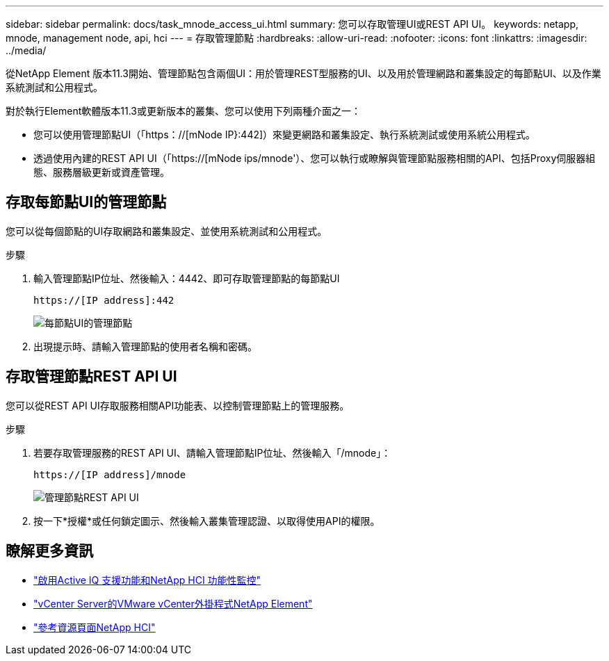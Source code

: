---
sidebar: sidebar 
permalink: docs/task_mnode_access_ui.html 
summary: 您可以存取管理UI或REST API UI。 
keywords: netapp, mnode, management node, api, hci 
---
= 存取管理節點
:hardbreaks:
:allow-uri-read: 
:nofooter: 
:icons: font
:linkattrs: 
:imagesdir: ../media/


[role="lead"]
從NetApp Element 版本11.3開始、管理節點包含兩個UI：用於管理REST型服務的UI、以及用於管理網路和叢集設定的每節點UI、以及作業系統測試和公用程式。

對於執行Element軟體版本11.3或更新版本的叢集、您可以使用下列兩種介面之一：

* 您可以使用管理節點UI（「https：//[mNode IP}:442]）來變更網路和叢集設定、執行系統測試或使用系統公用程式。
* 透過使用內建的REST API UI（「https://[mNode ips/mnode'）、您可以執行或瞭解與管理節點服務相關的API、包括Proxy伺服器組態、服務層級更新或資產管理。




== 存取每節點UI的管理節點

您可以從每個節點的UI存取網路和叢集設定、並使用系統測試和公用程式。

.步驟
. 輸入管理節點IP位址、然後輸入：4442、即可存取管理節點的每節點UI
+
[listing]
----
https://[IP address]:442
----
+
image::mnode_per_node_442_ui.png[每節點UI的管理節點]

. 出現提示時、請輸入管理節點的使用者名稱和密碼。




== 存取管理節點REST API UI

您可以從REST API UI存取服務相關API功能表、以控制管理節點上的管理服務。

.步驟
. 若要存取管理服務的REST API UI、請輸入管理節點IP位址、然後輸入「/mnode」：
+
[listing]
----
https://[IP address]/mnode
----
+
image::mnode_swagger_ui.png[管理節點REST API UI]

. 按一下*授權*或任何鎖定圖示、然後輸入叢集管理認證、以取得使用API的權限。


[discrete]
== 瞭解更多資訊

* link:task_mnode_enable_activeIQ.html["啟用Active IQ 支援功能和NetApp HCI 功能性監控"]
* https://docs.netapp.com/us-en/vcp/index.html["vCenter Server的VMware vCenter外掛程式NetApp Element"^]
* https://www.netapp.com/hybrid-cloud/hci-documentation/["參考資源頁面NetApp HCI"^]

